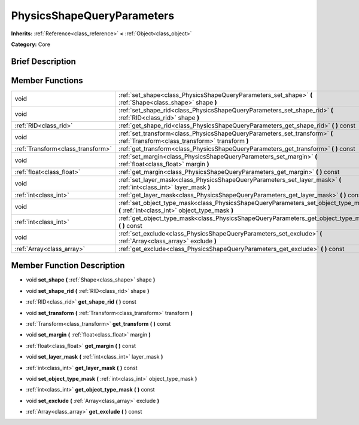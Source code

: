 .. Generated automatically by doc/tools/makerst.py in Godot's source tree.
.. DO NOT EDIT THIS FILE, but the doc/base/classes.xml source instead.

.. _class_PhysicsShapeQueryParameters:

PhysicsShapeQueryParameters
===========================

**Inherits:** :ref:`Reference<class_reference>` **<** :ref:`Object<class_object>`

**Category:** Core

Brief Description
-----------------



Member Functions
----------------

+------------------------------------+------------------------------------------------------------------------------------------------------------------------------------------+
| void                               | :ref:`set_shape<class_PhysicsShapeQueryParameters_set_shape>`  **(** :ref:`Shape<class_shape>` shape  **)**                              |
+------------------------------------+------------------------------------------------------------------------------------------------------------------------------------------+
| void                               | :ref:`set_shape_rid<class_PhysicsShapeQueryParameters_set_shape_rid>`  **(** :ref:`RID<class_rid>` shape  **)**                          |
+------------------------------------+------------------------------------------------------------------------------------------------------------------------------------------+
| :ref:`RID<class_rid>`              | :ref:`get_shape_rid<class_PhysicsShapeQueryParameters_get_shape_rid>`  **(** **)** const                                                 |
+------------------------------------+------------------------------------------------------------------------------------------------------------------------------------------+
| void                               | :ref:`set_transform<class_PhysicsShapeQueryParameters_set_transform>`  **(** :ref:`Transform<class_transform>` transform  **)**          |
+------------------------------------+------------------------------------------------------------------------------------------------------------------------------------------+
| :ref:`Transform<class_transform>`  | :ref:`get_transform<class_PhysicsShapeQueryParameters_get_transform>`  **(** **)** const                                                 |
+------------------------------------+------------------------------------------------------------------------------------------------------------------------------------------+
| void                               | :ref:`set_margin<class_PhysicsShapeQueryParameters_set_margin>`  **(** :ref:`float<class_float>` margin  **)**                           |
+------------------------------------+------------------------------------------------------------------------------------------------------------------------------------------+
| :ref:`float<class_float>`          | :ref:`get_margin<class_PhysicsShapeQueryParameters_get_margin>`  **(** **)** const                                                       |
+------------------------------------+------------------------------------------------------------------------------------------------------------------------------------------+
| void                               | :ref:`set_layer_mask<class_PhysicsShapeQueryParameters_set_layer_mask>`  **(** :ref:`int<class_int>` layer_mask  **)**                   |
+------------------------------------+------------------------------------------------------------------------------------------------------------------------------------------+
| :ref:`int<class_int>`              | :ref:`get_layer_mask<class_PhysicsShapeQueryParameters_get_layer_mask>`  **(** **)** const                                               |
+------------------------------------+------------------------------------------------------------------------------------------------------------------------------------------+
| void                               | :ref:`set_object_type_mask<class_PhysicsShapeQueryParameters_set_object_type_mask>`  **(** :ref:`int<class_int>` object_type_mask  **)** |
+------------------------------------+------------------------------------------------------------------------------------------------------------------------------------------+
| :ref:`int<class_int>`              | :ref:`get_object_type_mask<class_PhysicsShapeQueryParameters_get_object_type_mask>`  **(** **)** const                                   |
+------------------------------------+------------------------------------------------------------------------------------------------------------------------------------------+
| void                               | :ref:`set_exclude<class_PhysicsShapeQueryParameters_set_exclude>`  **(** :ref:`Array<class_array>` exclude  **)**                        |
+------------------------------------+------------------------------------------------------------------------------------------------------------------------------------------+
| :ref:`Array<class_array>`          | :ref:`get_exclude<class_PhysicsShapeQueryParameters_get_exclude>`  **(** **)** const                                                     |
+------------------------------------+------------------------------------------------------------------------------------------------------------------------------------------+

Member Function Description
---------------------------

.. _class_PhysicsShapeQueryParameters_set_shape:

- void  **set_shape**  **(** :ref:`Shape<class_shape>` shape  **)**

.. _class_PhysicsShapeQueryParameters_set_shape_rid:

- void  **set_shape_rid**  **(** :ref:`RID<class_rid>` shape  **)**

.. _class_PhysicsShapeQueryParameters_get_shape_rid:

- :ref:`RID<class_rid>`  **get_shape_rid**  **(** **)** const

.. _class_PhysicsShapeQueryParameters_set_transform:

- void  **set_transform**  **(** :ref:`Transform<class_transform>` transform  **)**

.. _class_PhysicsShapeQueryParameters_get_transform:

- :ref:`Transform<class_transform>`  **get_transform**  **(** **)** const

.. _class_PhysicsShapeQueryParameters_set_margin:

- void  **set_margin**  **(** :ref:`float<class_float>` margin  **)**

.. _class_PhysicsShapeQueryParameters_get_margin:

- :ref:`float<class_float>`  **get_margin**  **(** **)** const

.. _class_PhysicsShapeQueryParameters_set_layer_mask:

- void  **set_layer_mask**  **(** :ref:`int<class_int>` layer_mask  **)**

.. _class_PhysicsShapeQueryParameters_get_layer_mask:

- :ref:`int<class_int>`  **get_layer_mask**  **(** **)** const

.. _class_PhysicsShapeQueryParameters_set_object_type_mask:

- void  **set_object_type_mask**  **(** :ref:`int<class_int>` object_type_mask  **)**

.. _class_PhysicsShapeQueryParameters_get_object_type_mask:

- :ref:`int<class_int>`  **get_object_type_mask**  **(** **)** const

.. _class_PhysicsShapeQueryParameters_set_exclude:

- void  **set_exclude**  **(** :ref:`Array<class_array>` exclude  **)**

.. _class_PhysicsShapeQueryParameters_get_exclude:

- :ref:`Array<class_array>`  **get_exclude**  **(** **)** const


